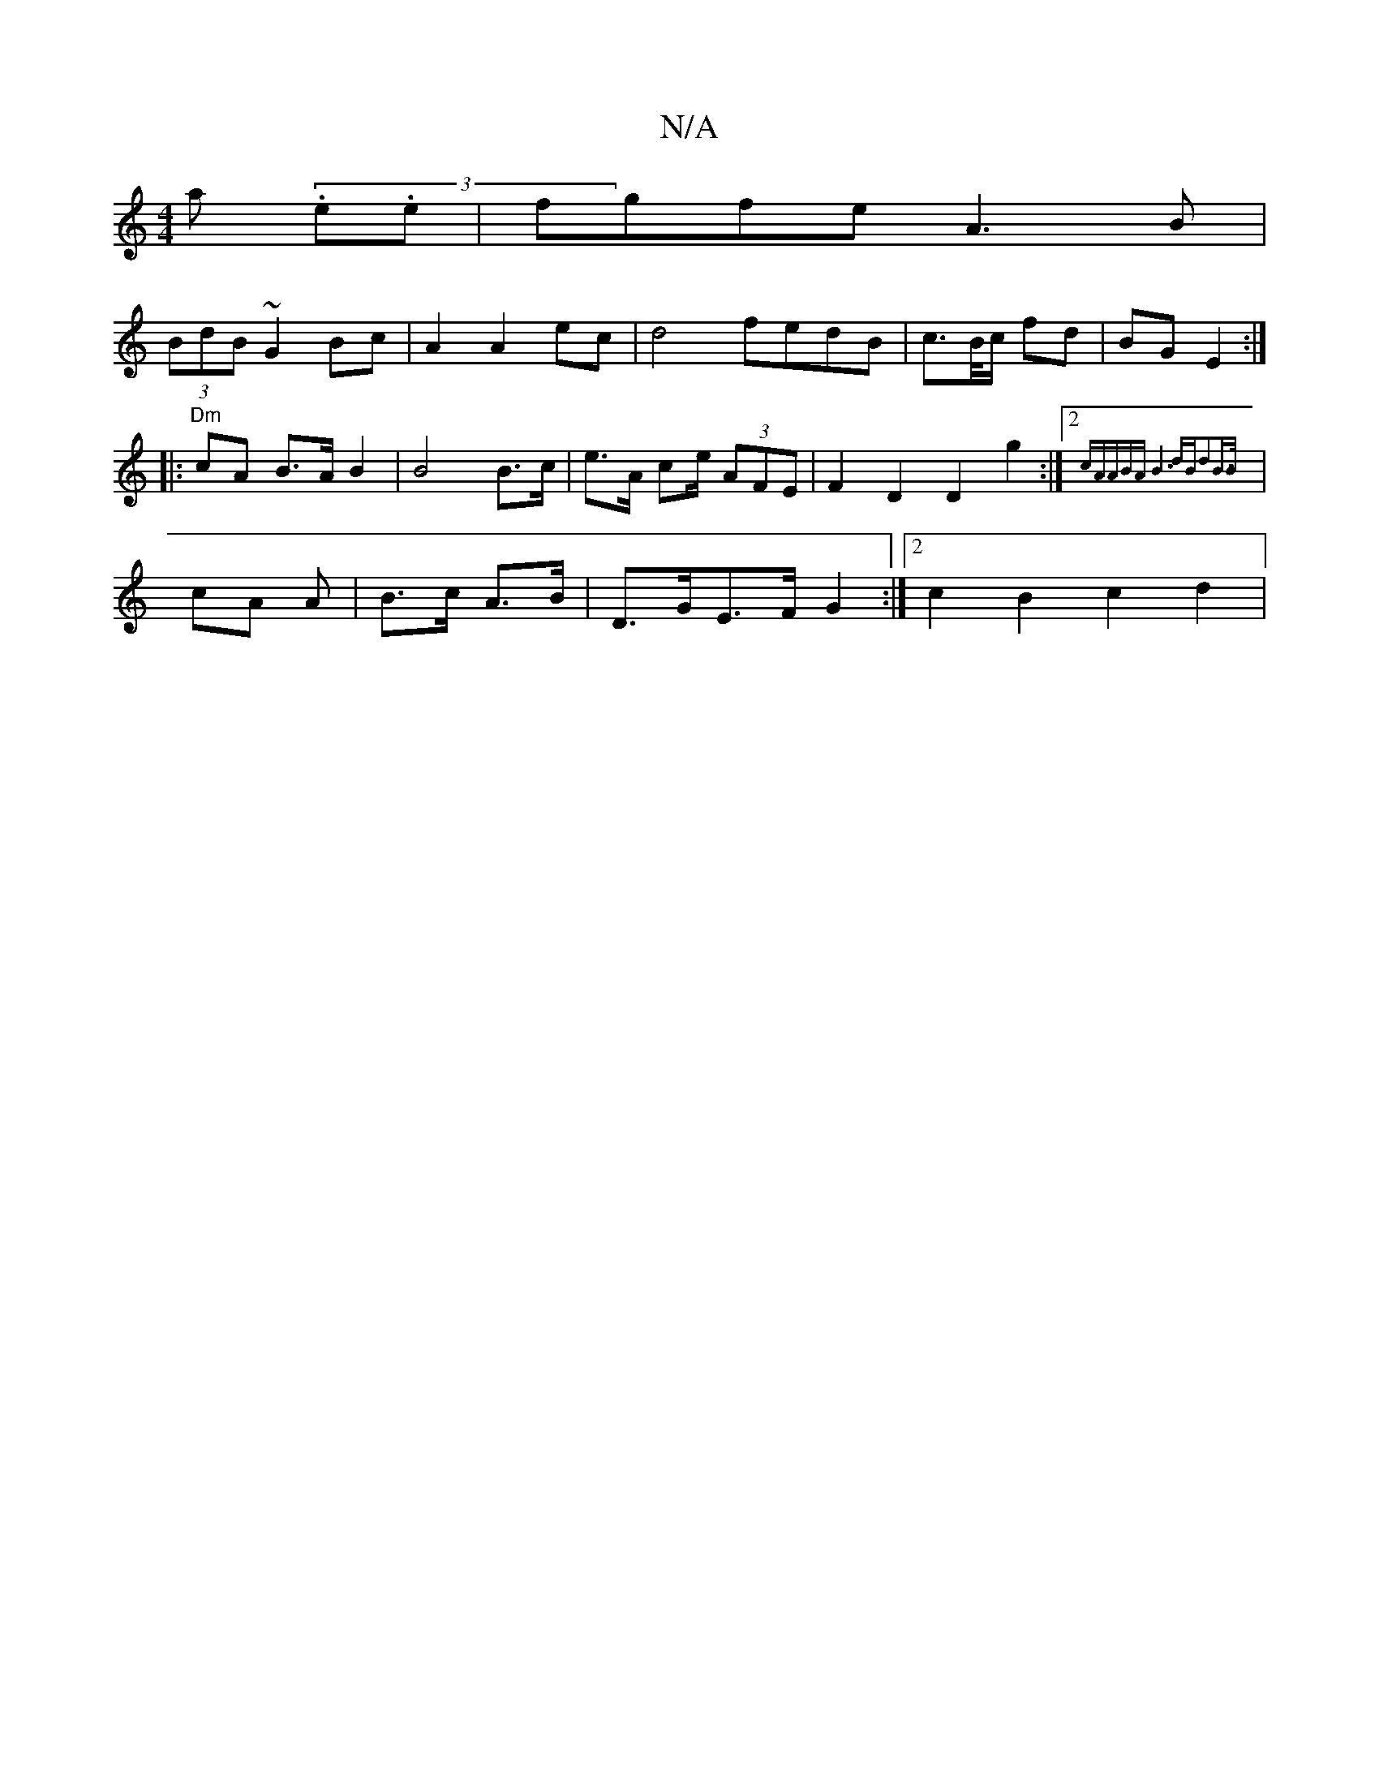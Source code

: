 X:1
T:N/A
M:4/4
R:N/A
K:Cmajor
>a (3.e.e | fgfe A3B|
(3BdB ~G2 Bc|A2 A2ec | d4 fedB|c>B/c/ fd|BG E2 :|
|:"Dm" cA B>A B2 | B4 B>c|e>A ce/2 (3AFE | F2D2D2 g2 :|2 {cA"ABA |1 B6|dBd2B>B||
| chA A | B>c A>B | D>GE>F G2:|2c2B2 c2 d2 |
"A